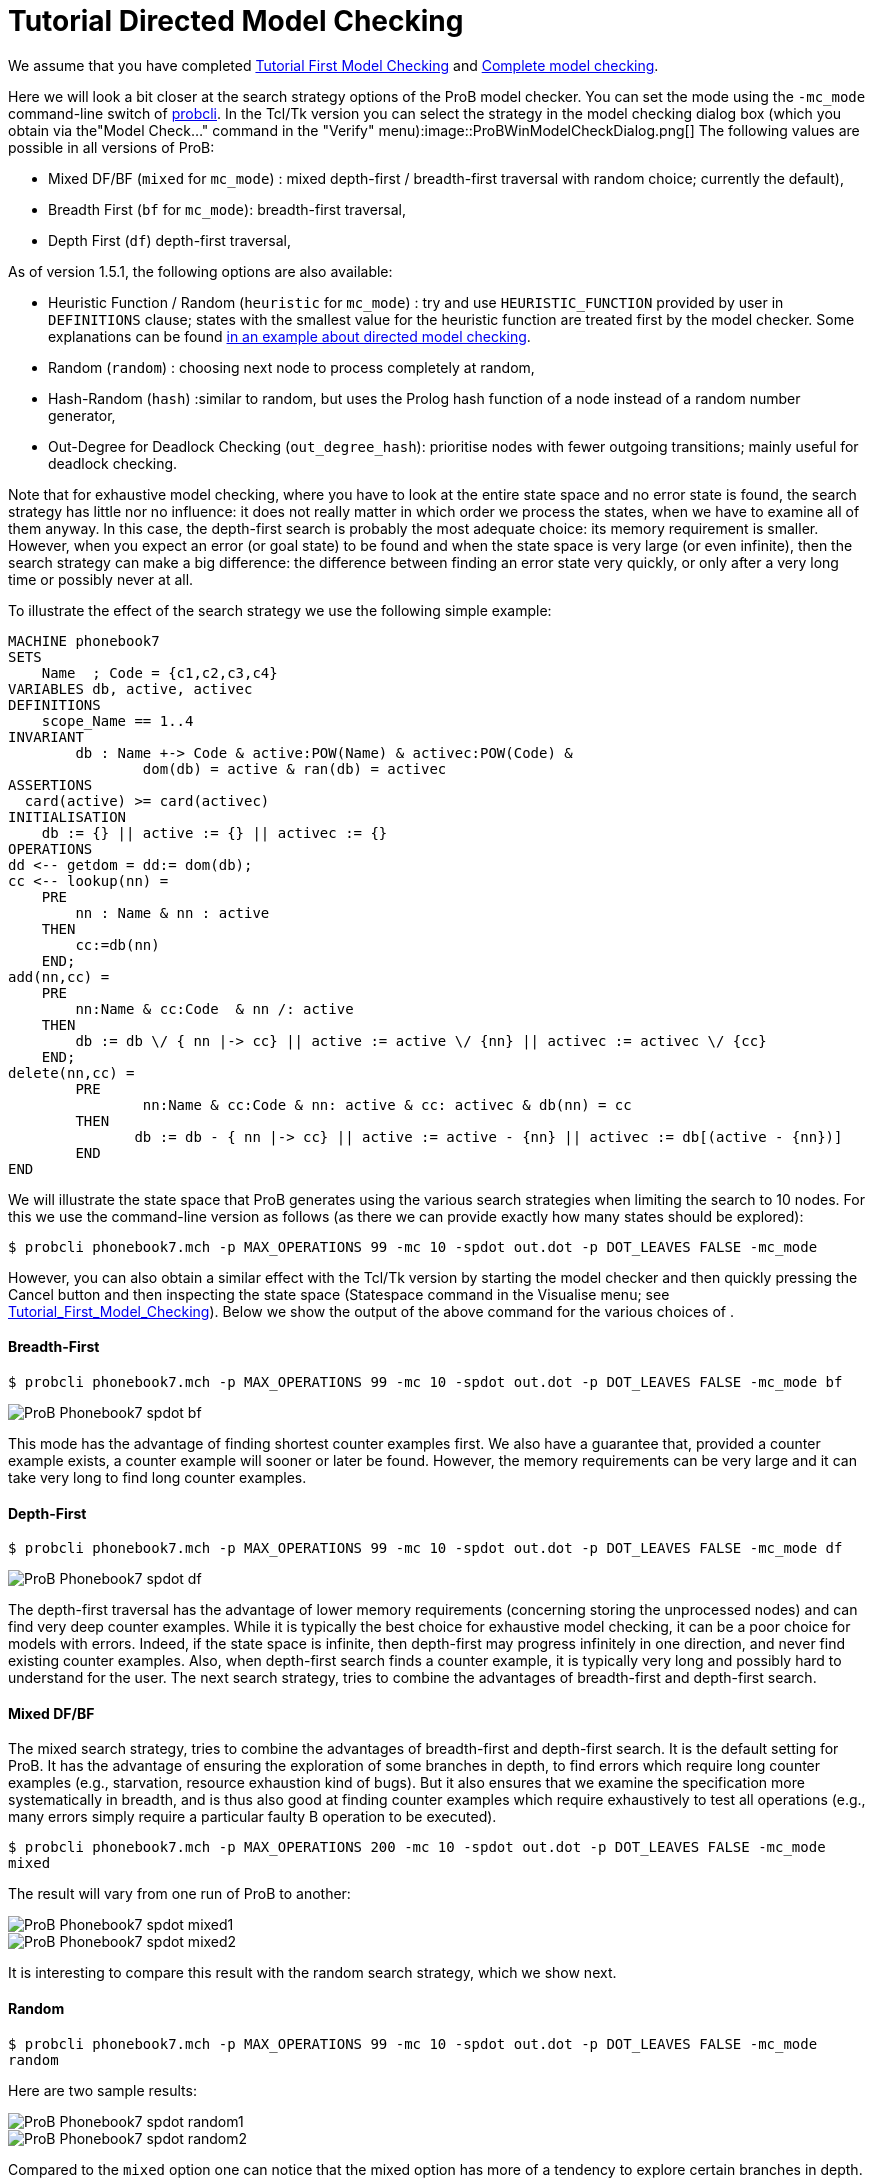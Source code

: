 :wikifix: 2
ifndef::imagesdir[:imagesdir: ../../asciidoc/images/]
[[tutorial-directed-model-checking]]
= Tutorial Directed Model Checking

:category: User_Manual


We assume that you have completed
<<tutorial-first-model-checking,Tutorial First Model Checking>> and
<<tutorial-complete-model-checking,Complete model checking>>.

Here we will look a bit closer at the search strategy options of the
ProB model checker. You can set the mode using the `-mc_mode`
command-line switch of
<<using-the-command-line-version-of-prob,probcli>>. In the Tcl/Tk
version you can select the strategy in the model checking dialog box
(which you obtain via the"Model Check..." command in the "Verify"
menu):image::ProBWinModelCheckDialog.png[] The following values
are possible in all versions of ProB:

* Mixed DF/BF (`mixed` for `mc_mode`) : mixed depth-first /
breadth-first traversal with random choice; currently the default),
* Breadth First (`bf` for `mc_mode`): breadth-first traversal,
* Depth First (`df`) depth-first traversal,

As of version 1.5.1, the following options are also available:

* Heuristic Function / Random (`heuristic` for `mc_mode`) : try and use
`HEURISTIC_FUNCTION` provided by user in `DEFINITIONS` clause; states
with the smallest value for the heuristic function are treated first by
the model checker. Some explanations can be found
link:/Blocks_World_(Directed_Model_Checking)[in an example about
directed model checking].
* Random (`random`) : choosing next node to process completely at
random,
* Hash-Random (`hash`) :similar to random, but uses the Prolog hash
function of a node instead of a random number generator,
* Out-Degree for Deadlock Checking (`out_degree_hash`): prioritise nodes
with fewer outgoing transitions; mainly useful for deadlock checking.

Note that for exhaustive model checking, where you have to look at the
entire state space and no error state is found, the search strategy has
little nor no influence: it does not really matter in which order we
process the states, when we have to examine all of them anyway. In this
case, the depth-first search is probably the most adequate choice: its
memory requirement is smaller. However, when you expect an error (or
goal state) to be found and when the state space is very large (or even
infinite), then the search strategy can make a big difference: the
difference between finding an error state very quickly, or only after a
very long time or possibly never at all.

To illustrate the effect of the search strategy we use the following
simple example:

....
MACHINE phonebook7
SETS
    Name  ; Code = {c1,c2,c3,c4}
VARIABLES db, active, activec
DEFINITIONS
    scope_Name == 1..4
INVARIANT
        db : Name +-> Code & active:POW(Name) & activec:POW(Code) &
                dom(db) = active & ran(db) = activec
ASSERTIONS
  card(active) >= card(activec)
INITIALISATION
    db := {} || active := {} || activec := {}
OPERATIONS
dd <-- getdom = dd:= dom(db);
cc <-- lookup(nn) =
    PRE
        nn : Name & nn : active
    THEN
        cc:=db(nn)
    END;
add(nn,cc) =
    PRE
        nn:Name & cc:Code  & nn /: active
    THEN
        db := db \/ { nn |-> cc} || active := active \/ {nn} || activec := activec \/ {cc}
    END;
delete(nn,cc) =
        PRE
                nn:Name & cc:Code & nn: active & cc: activec & db(nn) = cc
        THEN
               db := db - { nn |-> cc} || active := active - {nn} || activec := db[(active - {nn})]
        END
END
....

We will illustrate the state space that ProB generates using the various
search strategies when limiting the search to 10 nodes. For this we use
the command-line version as follows (as there we can provide exactly how
many states should be explored):

`$ probcli phonebook7.mch -p MAX_OPERATIONS 99 -mc 10 -spdot out.dot -p DOT_LEAVES FALSE -mc_mode`

However, you can also obtain a similar effect with the Tcl/Tk version by
starting the model checker and then quickly pressing the Cancel button
and then inspecting the state space (Statespace command in the Visualise
menu; see
<<tutorial-first-model-checking,Tutorial_First_Model_Checking>>).
Below we show the output of the above command for the various choices of
.

[[breadth-first]]
Breadth-First
^^^^^^^^^^^^^

`$ probcli phonebook7.mch -p MAX_OPERATIONS 99 -mc 10 -spdot out.dot -p DOT_LEAVES FALSE -mc_mode bf`

image::ProB_Phonebook7_spdot_bf.png[]

This mode has the advantage of finding shortest counter examples first.
We also have a guarantee that, provided a counter example exists, a
counter example will sooner or later be found. However, the memory
requirements can be very large and it can take very long to find long
counter examples.

[[depth-first]]
Depth-First
^^^^^^^^^^^

`$ probcli phonebook7.mch -p MAX_OPERATIONS 99 -mc 10 -spdot out.dot -p DOT_LEAVES FALSE -mc_mode df`

image::ProB_Phonebook7_spdot_df.png[]

The depth-first traversal has the advantage of lower memory requirements
(concerning storing the unprocessed nodes) and can find very deep
counter examples. While it is typically the best choice for exhaustive
model checking, it can be a poor choice for models with errors. Indeed,
if the state space is infinite, then depth-first may progress infinitely
in one direction, and never find existing counter examples. Also, when
depth-first search finds a counter example, it is typically very long
and possibly hard to understand for the user. The next search strategy,
tries to combine the advantages of breadth-first and depth-first search.

[[mixed-dfbf]]
Mixed DF/BF
^^^^^^^^^^^

The mixed search strategy, tries to combine the advantages of
breadth-first and depth-first search. It is the default setting for
ProB. It has the advantage of ensuring the exploration of some branches
in depth, to find errors which require long counter examples (e.g.,
starvation, resource exhaustion kind of bugs). But it also ensures that
we examine the specification more systematically in breadth, and is thus
also good at finding counter examples which require exhaustively to test
all operations (e.g., many errors simply require a particular faulty B
operation to be executed).

`$ probcli phonebook7.mch -p MAX_OPERATIONS 200 -mc 10 -spdot out.dot -p DOT_LEAVES FALSE -mc_mode mixed`

The result will vary from one run of ProB to another:

image::ProB_Phonebook7_spdot_mixed1.png[]

image::ProB_Phonebook7_spdot_mixed2.png[]

It is interesting to compare this result with the random search
strategy, which we show next.

[[random]]
Random
^^^^^^

`$ probcli phonebook7.mch -p MAX_OPERATIONS 99 -mc 10 -spdot out.dot -p DOT_LEAVES FALSE -mc_mode random`

Here are two sample results:

image::ProB_Phonebook7_spdot_random1.png[]

image::ProB_Phonebook7_spdot_random2.png[]

Compared to the `mixed` option one can notice that the mixed option has
more of a tendency to explore certain branches in depth.

[[hash]]
Hash
^^^^

`$ probcli phonebook7.mch -p MAX_OPERATIONS 99 -mc 10 -spdot out.dot -p DOT_LEAVES FALSE -mc_mode hash`

image::ProB_Phonebook7_spdot_hash.png[]

The difference with the `random` option is that this will always return
the same result, as the hash value of the states do not change from one
run of ProB to another.

[[out-degree]]
Out-Degree
^^^^^^^^^^

`$ probcli phonebook7.mch -p MAX_OPERATIONS 99 -mc 10 -spdot out.dot -p DOT_LEAVES FALSE -mc_mode dlk`

image::ProB_Phonebook7_spdot_dlk.png[]

One can notice that ProB here has a tendency to go into depth, as the
number of enabled operations decreases: if we add a name to the
phonebook, four enabled operations disappear and only two appear (lookup
and delete). Note: here it is important to set the `MAX_OPERATIONS` high
enough, otherwise the resulting state space could be different.

[[more-examples]]
More examples
~~~~~~~~~~~~~

A further illustration of directed model checking can be found in our
<<blocks-world-directed-model-checking,"Blocks World" example>>.